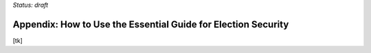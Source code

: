 ..
  Created by: mike garcia
  On: 1/26/2022
  To: Provide instructions and helpful tips on how to use EGES as a tool to improve cybersecurity posture

*Status: draft*

Appendix: How to Use the Essential Guide for Election Security
---------------------------------------------------------------------


[tk]
